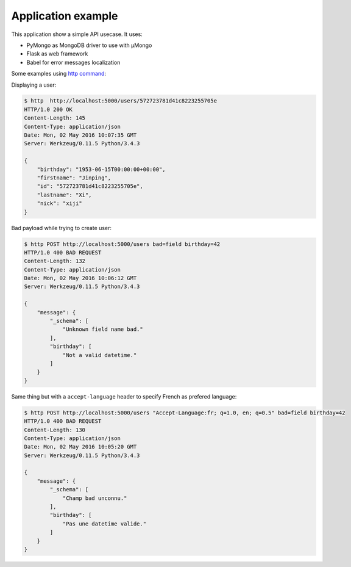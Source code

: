 Application example
===================

This application show a simple API usecase. It uses:

- PyMongo as MongoDB driver to use with μMongo
- Flask as web framework
- Babel for error messages localization


Some examples using `http command <http://httpie.org>`_:

Displaying a user:

.. code-block::

    $ http  http://localhost:5000/users/572723781d41c8223255705e
    HTTP/1.0 200 OK
    Content-Length: 145
    Content-Type: application/json
    Date: Mon, 02 May 2016 10:07:35 GMT
    Server: Werkzeug/0.11.5 Python/3.4.3

    {
        "birthday": "1953-06-15T00:00:00+00:00", 
        "firstname": "Jinping", 
        "id": "572723781d41c8223255705e", 
        "lastname": "Xi", 
        "nick": "xiji"
    }

Bad payload while trying to create user:

.. code-block::

    $ http POST http://localhost:5000/users bad=field birthday=42 
    HTTP/1.0 400 BAD REQUEST
    Content-Length: 132
    Content-Type: application/json
    Date: Mon, 02 May 2016 10:06:12 GMT
    Server: Werkzeug/0.11.5 Python/3.4.3

    {
        "message": {
            "_schema": [
                "Unknown field name bad."
            ], 
            "birthday": [
                "Not a valid datetime."
            ]
        }
    }

Same thing but with a ``accept-language`` header to specify French as prefered language:

.. code-block::

    $ http POST http://localhost:5000/users "Accept-Language:fr; q=1.0, en; q=0.5" bad=field birthday=42
    HTTP/1.0 400 BAD REQUEST
    Content-Length: 130
    Content-Type: application/json
    Date: Mon, 02 May 2016 10:05:20 GMT
    Server: Werkzeug/0.11.5 Python/3.4.3

    {
        "message": {
            "_schema": [
                "Champ bad unconnu."
            ], 
            "birthday": [
                "Pas une datetime valide."
            ]
        }
    }
